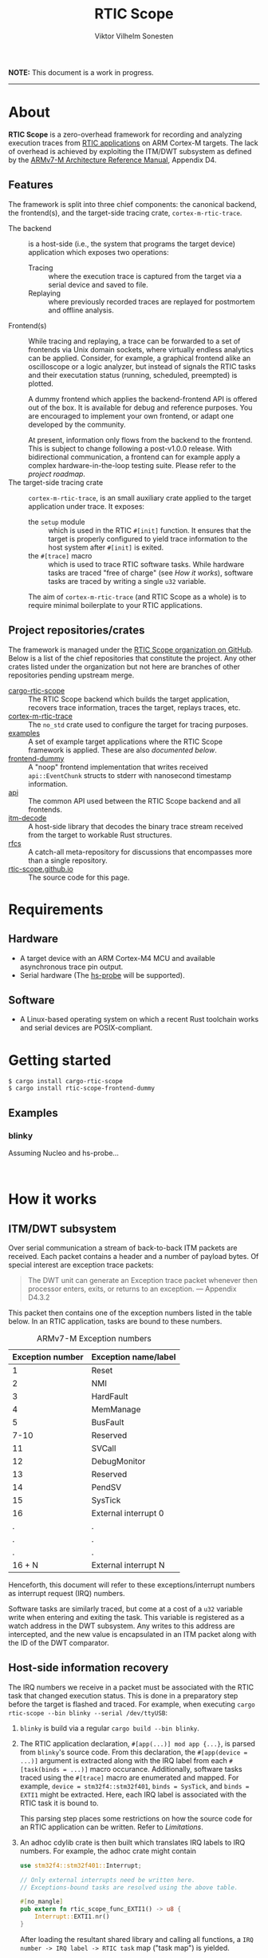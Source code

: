 #+TITLE: RTIC Scope
#+AUTHOR: Viktor Vilhelm Sonesten
#+EMAIL: vikson-6@student.ltu.se


*NOTE:* This document is a work in progress.

-----

* About
*RTIC Scope* is a zero-overhead framework for recording and analyzing execution traces from [[https://rtic.rs][RTIC applications]] on ARM Cortex-M targets.
The lack of overhead is achieved by exploiting the ITM/DWT subsystem as defined by the [[https://developer.arm.com/documentation/ddi0403/ed/][ARMv7-M Architecture Reference Manual]], Appendix D4.

** Features
The framework is split into three chief components: the canonical backend, the frontend(s), and the target-side tracing crate, ~cortex-m-rtic-trace~.

- The backend :: is a host-side (i.e., the system that programs the target device) application which exposes two operations:
  - Tracing :: where the execution trace is captured from the target via a serial device and saved to file.
  - Replaying :: where previously recorded traces are replayed for postmortem and offline analysis.
- Frontend(s) :: While tracing and replaying, a trace can be forwarded to a set of frontends via Unix domain sockets, where virtually endless analytics can be applied.
  Consider, for example, a graphical frontend alike an oscilloscope or a logic analyzer, but instead of signals the RTIC tasks and their executation status (running, scheduled, preempted) is plotted.

  A dummy frontend which applies the backend-frontend API is offered out of the box.
  It is available for debug and reference purposes.
  You are encouraged to implement your own frontend, or adapt one developed by the community.

  At present, information only flows from the backend to the frontend.
  This is subject to change following a post-v1.0.0 release.
  With bidirectional communication, a frontend can for example apply a complex hardware-in-the-loop testing suite.
  Please refer to the [[Roadmap][project roadmap]].
- The target-side tracing crate :: ~cortex-m-rtic-trace~, is an small auxiliary crate applied to the target application under trace.
  It exposes:
  - the ~setup~ module :: which is used in the RTIC =#[init]= function.
    It ensures that the target is properly configured to yield trace information to the host system after =#[init]= is exited.
  - the =#[trace]= macro :: which is used to trace RTIC software tasks.
    While hardware tasks are traced "free of charge" (see [[How it works]]), software tasks are traced by writing a single =u32= variable.

  The aim of ~cortex-m-rtic-trace~ (and RTIC Scope as a whole) is to require minimal boilerplate to your RTIC applications.

** Project repositories/crates
The framework is managed under the [[https://github.com/rtic-scope][RTIC Scope organization on GitHub]].
Below is a list of the chief repositories that constitute the project.
Any other crates listed under the organization but not here are branches of other repositories pending upstream merge.

- [[https://github.com/rtic-scope/cargo-rtic-scope][cargo-rtic-scope]] :: The RTIC Scope backend which builds the target application, recovers trace information, traces the target, replays traces, etc.
- [[https://github.com/rtic-scope/cortex-m-rtic-trace][cortex-m-rtic-trace]] :: The ~no_std~ crate used to configure the target for tracing purposes.
- [[https://github.com/rtic-scope/examples][examples]] :: A set of example target applications where the RTIC Scope framework is applied. These are also [[Examples][documented below]].
- [[https://github.com/rtic-scope/frontend-dummy][frontend-dummy]] :: A "noop" frontend implementation that writes received =api::EventChunk= structs to stderr with nanosecond timestamp information.
- [[https://github.com/rtic-scope/api][api]] :: The common API used between the RTIC Scope backend and all frontends.
- [[https://github.com/rtic-scope/itm-decode][itm-decode]] :: A host-side library that decodes the binary trace stream received from the target to workable Rust structures.
- [[https://github.com/rtic-scope/rfcs][rfcs]] :: A catch-all meta-repository for discussions that encompasses more than a single repository.
- [[https://github.com/rtic-scope/rtic-scope.github.io][rtic-scope.github.io]] :: The source code for this page.

* Requirements
** Hardware
- A target device with an ARM Cortex-M4 MCU and available asynchronous trace pin output.
- Serial hardware (The [[https://github.com/probe-rs/hs-probe][hs-probe]] will be supported).

** Software
- A Linux-based operating system on which a recent Rust toolchain works and serial devices are POSIX-compliant.

* Getting started
#+begin_src fundamental
  $ cargo install cargo-rtic-scope
  $ cargo install rtic-scope-frontend-dummy
#+end_src

** Examples
*** blinky
Assuming Nucleo and hs-probe...
#+begin_src fundamental

#+end_src

* How it works
** ITM/DWT subsystem
Over serial communication a stream of back-to-back ITM packets are received.
Each packet contains a header and a number of payload bytes.
Of special interest are exception trace packets:
#+begin_quote
The DWT unit can generate an Exception trace packet whenever then processor enters, exits, or returns to an exception.
--- Appendix D4.3.2
#+end_quote
This packet then contains one of the exception numbers listed in the table below.
In an RTIC application, tasks are bound to these numbers.

#+CAPTION: ARMv7-M Exception numbers
#+ATTR_HTML: :rules all
| Exception number | Exception name/label |
|------------------+----------------------|
|                1 | Reset                |
|                2 | NMI                  |
|                3 | HardFault            |
|                4 | MemManage            |
|                5 | BusFault             |
|             7-10 | Reserved             |
|               11 | SVCall               |
|               12 | DebugMonitor         |
|               13 | Reserved             |
|               14 | PendSV               |
|               15 | SysTick              |
|               16 | External interrupt 0 |
|                . | .                    |
|                . | .                    |
|                . | .                    |
|           16 + N | External interrupt N |
|------------------+----------------------|

Henceforth, this document will refer to these exceptions/interrupt numbers as interrupt request (IRQ) numbers.

Software tasks are similarly traced, but come at a cost of a =u32= variable write when entering and exiting the task.
This variable is registered as a watch address in the DWT subsystem.
Any writes to this address are intercepted, and the new value is encapsulated in an ITM packet along with the ID of the DWT comparator.

** Host-side information recovery
The IRQ numbers we receive in a packet must be associated with the RTIC task that changed execution status.
This is done in a preparatory step before the target is flashed and traced.
For example, when executing =cargo rtic-scope --bin blinky --serial /dev/ttyUSB=:
1. ~blinky~ is build via a regular =cargo build --bin blinky=.
2. The RTIC application declaration, =#[app(...)] mod app {...}=, is parsed from ~blinky~'s source code.
   From this declaration, the =#[app(device = ...)]= argument is extracted along with the IRQ label from each =#[task(binds = ...)]= macro occurance.
   Additionally, software tasks traced using the =#[trace]= macro are enumerated and mapped.
   For example, =device = stm32f4::stm32f401=, =binds = SysTick=, and =binds = EXTI1= might be extracted.
   Here, each IRQ label is associated with the RTIC task it is bound to.

   This parsing step places some restrictions on how the source code for an RTIC application can be written. Refer to [[Limitations]].
3. An adhoc cdylib crate is then built which translates IRQ labels to IRQ numbers.
   For example, the adhoc crate might contain
   #+begin_src rust
     use stm32f4::stm32f401::Interrupt;

     // Only external interrupts need be written here.
     // Exceptions-bound tasks are resolved using the above table.

     #[no_mangle]
     pub extern fn rtic_scope_func_EXTI1() -> u8 {
         Interrupt::EXTI1.nr()
     }
   #+end_src
   After loading the resultant shared library and calling all functions, a ~IRQ number -> IRQ label -> RTIC task~ map ("task map") is yielded.

Along with the task map, an absolute timestamp must also be calculated for each set of trace packets received.[fn:1]
This is done by sampling the time just before the target is reset, and by waiting for the target to report the frequency of the trace clock via an ITM packet payload just before the end of =#[init]=.
This ~(task map, reset timestamp, trace clock frequency)~ tuple constitutes the metadata of a trace, and is saved as a header to all trace files.

* Limitations
** Dropped ITM packets
- Any ITM packets sent before the trace clock frequency payload (TCFP) are currently dropped.
  See [[https://github.com/rtic-scope/cargo-rtic-scope/issues/14][cargo-rtic-scope#14]].
- If the input buffer of the serial device is filled, packets will be lost or corrupted.
  See [[https://github.com/rtic-scope/cargo-rtic-scope/issues/11][cargo-rtic-scope#11]].

** RTIC application constrains
** Target-side overhead
- =cortex-m-rtic-trace::setup= must be properly used in =#[init]= to configure the ITM/DWT peripherals.
  Please refer to the crate documentation on the applied configuration.
- Before =#[init]= is exited, a =u32= denoting the frequency of the trace clock must be found and written to a watch address.[fn:3]
- When tracing software tasks:
  - a DWT comparator must be effectively consumed.
    Additionally, the ID of the comparator must be communicated to the backend by writing the value to a watch address.
  - When entering/exiting a software task marked for tracing, a =u8= (at minimum) must be written to a watch addess;
    a =u32= in the worst case (depending on the number of tracing software tasks[fn:2]).

* Frequently asked questions
- Where are all build artifacts stored? :: Most likely under ~target/~, assuming the current working directory is a crate containing target applications.
  The target directory can be overridden via =TARGET_DIR= or the =--target-dir= option.
  Note that the RTIC application will be rebuilt to this location.

  ~cargo rtic-scope~ also respecets [[https://doc.rust-lang.org/cargo/reference/config.html][Cargo's configuration system]].
- Where are all traces saved to? :: Recorded traces are serialized to JSON to ~/path/to/target-dir/rtic-traces~, which means ~target/rtic-traces~ by default.
  This directory can be overridden via the ~--trace-dir~ option.
  The same option  is used to replay traces located in non-default location.

  *NOTE:* any traces saved to the target directory will be lost on a =cargo clean=.

* Roadmap

* Publications

* License
TBA

* Contact, bug reports and contributions
Bug reports and contributions are welcome. Please file it under the [[Project repositories/crates][relevant repository]].

Project maintainer can be reached via email at [[mailto:vikson-6@student.ltu.se][<vikson-6@student.ltu.se>]].

-----

* Footnotes
[fn:3] The TCFP /mustn't/ be send at the tail-end of =#[init]=, but it is highly recommended. It must in any case be sent: it is expected by the backend to generate the trace metadata.

[fn:2] The overhead will be =u8= unless your application has more than 256 software tasks.

[fn:1] An absolute timestamp /mustn't/ be calculated, but they come in handy.
